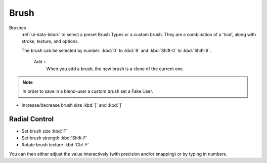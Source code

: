 
*****
Brush
*****

Brushes
   :ref:`ui-data-block` to select a preset Brush Types or a custom brush.
   They are a combination of a 'tool',
   along with stroke, texture, and options.

   The brush cab be selected by number:
   :kbd:`0` to :kbd:`9` and :kbd:`Shift-0` to :kbd:`Shift-9`.

    Add ``+``
      When you add a brush, the new brush is a clone of the current one.

.. note::

   In order to save in a blend-user a custom brush set a Fake User.

- Increase/decrease brush size :kbd:`[` and :kbd:`]`


Radial Control
==============

- Set brush size :kbd:`F`
- Set brush strength :kbd:`Shift-F`
- Rotate brush texture :kbd:`Ctrl-F`

You can then either adjust the value interactively (with precision and/or snapping) or by typing in numbers.
